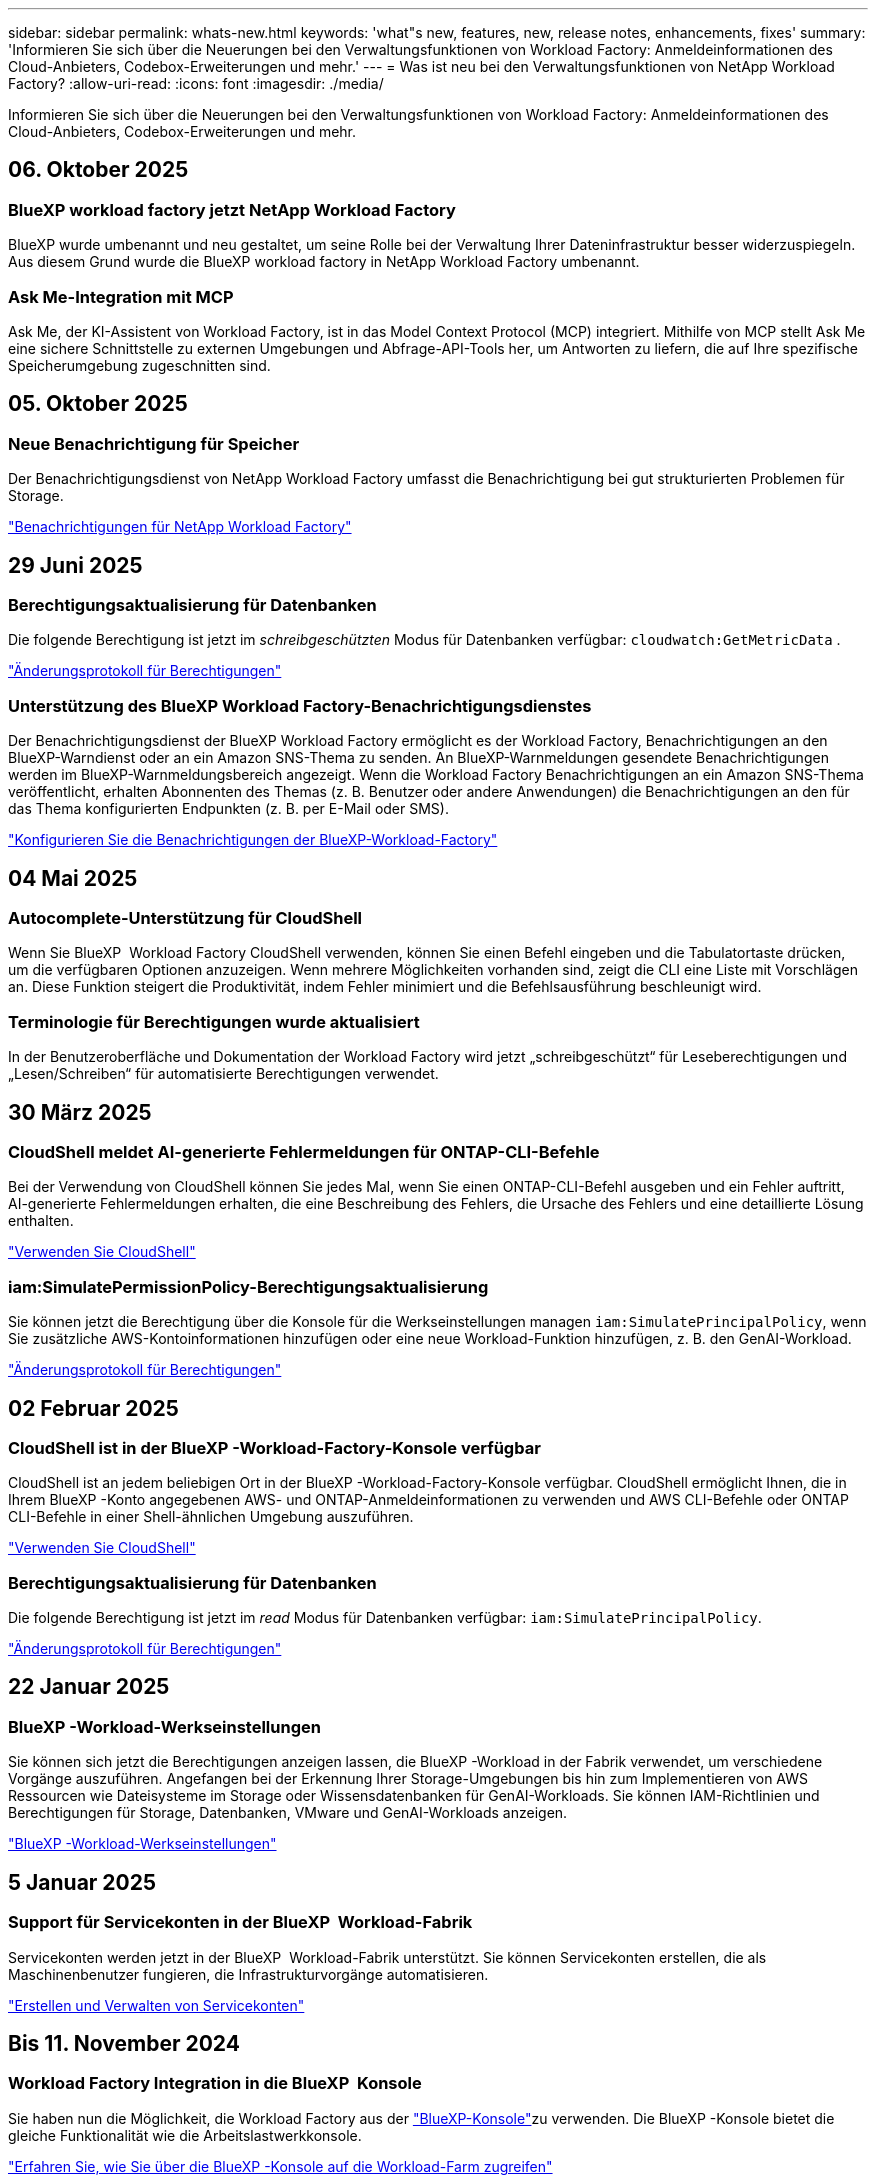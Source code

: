 ---
sidebar: sidebar 
permalink: whats-new.html 
keywords: 'what"s new, features, new, release notes, enhancements, fixes' 
summary: 'Informieren Sie sich über die Neuerungen bei den Verwaltungsfunktionen von Workload Factory: Anmeldeinformationen des Cloud-Anbieters, Codebox-Erweiterungen und mehr.' 
---
= Was ist neu bei den Verwaltungsfunktionen von NetApp Workload Factory?
:allow-uri-read: 
:icons: font
:imagesdir: ./media/


[role="lead"]
Informieren Sie sich über die Neuerungen bei den Verwaltungsfunktionen von Workload Factory: Anmeldeinformationen des Cloud-Anbieters, Codebox-Erweiterungen und mehr.



== 06. Oktober 2025



=== BlueXP workload factory jetzt NetApp Workload Factory

BlueXP wurde umbenannt und neu gestaltet, um seine Rolle bei der Verwaltung Ihrer Dateninfrastruktur besser widerzuspiegeln. Aus diesem Grund wurde die BlueXP workload factory in NetApp Workload Factory umbenannt.



=== Ask Me-Integration mit MCP

Ask Me, der KI-Assistent von Workload Factory, ist in das Model Context Protocol (MCP) integriert.  Mithilfe von MCP stellt Ask Me eine sichere Schnittstelle zu externen Umgebungen und Abfrage-API-Tools her, um Antworten zu liefern, die auf Ihre spezifische Speicherumgebung zugeschnitten sind.



== 05. Oktober 2025



=== Neue Benachrichtigung für Speicher

Der Benachrichtigungsdienst von NetApp Workload Factory umfasst die Benachrichtigung bei gut strukturierten Problemen für Storage.

link:https://docs.netapp.com/us-en/workload-setup-admin/configure-notifications.html["Benachrichtigungen für NetApp Workload Factory"]



== 29 Juni 2025



=== Berechtigungsaktualisierung für Datenbanken

Die folgende Berechtigung ist jetzt im _schreibgeschützten_ Modus für Datenbanken verfügbar:  `cloudwatch:GetMetricData` .

https://docs.netapp.com/us-en/workload-setup-admin/permissions-reference.html#change-log["Änderungsprotokoll für Berechtigungen"]



=== Unterstützung des BlueXP Workload Factory-Benachrichtigungsdienstes

Der Benachrichtigungsdienst der BlueXP Workload Factory ermöglicht es der Workload Factory, Benachrichtigungen an den BlueXP-Warndienst oder an ein Amazon SNS-Thema zu senden. An BlueXP-Warnmeldungen gesendete Benachrichtigungen werden im BlueXP-Warnmeldungsbereich angezeigt. Wenn die Workload Factory Benachrichtigungen an ein Amazon SNS-Thema veröffentlicht, erhalten Abonnenten des Themas (z. B. Benutzer oder andere Anwendungen) die Benachrichtigungen an den für das Thema konfigurierten Endpunkten (z. B. per E-Mail oder SMS).

https://docs.netapp.com/us-en/workload-setup-admin/configure-notifications.html["Konfigurieren Sie die Benachrichtigungen der BlueXP-Workload-Factory"]



== 04 Mai 2025



=== Autocomplete-Unterstützung für CloudShell

Wenn Sie BlueXP  Workload Factory CloudShell verwenden, können Sie einen Befehl eingeben und die Tabulatortaste drücken, um die verfügbaren Optionen anzuzeigen. Wenn mehrere Möglichkeiten vorhanden sind, zeigt die CLI eine Liste mit Vorschlägen an. Diese Funktion steigert die Produktivität, indem Fehler minimiert und die Befehlsausführung beschleunigt wird.



=== Terminologie für Berechtigungen wurde aktualisiert

In der Benutzeroberfläche und Dokumentation der Workload Factory wird jetzt „schreibgeschützt“ für Leseberechtigungen und „Lesen/Schreiben“ für automatisierte Berechtigungen verwendet.



== 30 März 2025



=== CloudShell meldet AI-generierte Fehlermeldungen für ONTAP-CLI-Befehle

Bei der Verwendung von CloudShell können Sie jedes Mal, wenn Sie einen ONTAP-CLI-Befehl ausgeben und ein Fehler auftritt, AI-generierte Fehlermeldungen erhalten, die eine Beschreibung des Fehlers, die Ursache des Fehlers und eine detaillierte Lösung enthalten.

link:https://docs.netapp.com/us-en/workload-setup-admin/use-cloudshell.html["Verwenden Sie CloudShell"]



=== iam:SimulatePermissionPolicy-Berechtigungsaktualisierung

Sie können jetzt die Berechtigung über die Konsole für die Werkseinstellungen managen `iam:SimulatePrincipalPolicy`, wenn Sie zusätzliche AWS-Kontoinformationen hinzufügen oder eine neue Workload-Funktion hinzufügen, z. B. den GenAI-Workload.

link:https://docs.netapp.com/us-en/workload-setup-admin/permissions-reference.html#change-log["Änderungsprotokoll für Berechtigungen"]



== 02 Februar 2025



=== CloudShell ist in der BlueXP -Workload-Factory-Konsole verfügbar

CloudShell ist an jedem beliebigen Ort in der BlueXP -Workload-Factory-Konsole verfügbar. CloudShell ermöglicht Ihnen, die in Ihrem BlueXP -Konto angegebenen AWS- und ONTAP-Anmeldeinformationen zu verwenden und AWS CLI-Befehle oder ONTAP CLI-Befehle in einer Shell-ähnlichen Umgebung auszuführen.

link:https://docs.netapp.com/us-en/workload-setup-admin/use-cloudshell.html["Verwenden Sie CloudShell"]



=== Berechtigungsaktualisierung für Datenbanken

Die folgende Berechtigung ist jetzt im _read_ Modus für Datenbanken verfügbar: `iam:SimulatePrincipalPolicy`.

link:https://docs.netapp.com/us-en/workload-setup-admin/permissions-reference.html#change-log["Änderungsprotokoll für Berechtigungen"]



== 22 Januar 2025



=== BlueXP -Workload-Werkseinstellungen

Sie können sich jetzt die Berechtigungen anzeigen lassen, die BlueXP -Workload in der Fabrik verwendet, um verschiedene Vorgänge auszuführen. Angefangen bei der Erkennung Ihrer Storage-Umgebungen bis hin zum Implementieren von AWS Ressourcen wie Dateisysteme im Storage oder Wissensdatenbanken für GenAI-Workloads. Sie können IAM-Richtlinien und Berechtigungen für Storage, Datenbanken, VMware und GenAI-Workloads anzeigen.

link:https://docs.netapp.com/us-en/workload-setup-admin/permissions-reference.html["BlueXP -Workload-Werkseinstellungen"]



== 5 Januar 2025



=== Support für Servicekonten in der BlueXP  Workload-Fabrik

Servicekonten werden jetzt in der BlueXP  Workload-Fabrik unterstützt. Sie können Servicekonten erstellen, die als Maschinenbenutzer fungieren, die Infrastrukturvorgänge automatisieren.

link:https://docs.netapp.com/us-en/workload-setup-admin/manage-service-accounts.html["Erstellen und Verwalten von Servicekonten"]



== Bis 11. November 2024



=== Workload Factory Integration in die BlueXP  Konsole

Sie haben nun die Möglichkeit, die Workload Factory aus der link:https://console.bluexp.netapp.com["BlueXP-Konsole"]zu verwenden. Die BlueXP -Konsole bietet die gleiche Funktionalität wie die Arbeitslastwerkkonsole.

link:https://docs.netapp.com/us-en/workload-setup-admin/console-experiences.html["Erfahren Sie, wie Sie über die BlueXP -Konsole auf die Workload-Farm zugreifen"]



== 1 September 2024



=== RSS-Abonnement

RSS-Abonnement ist über die verfügbarlink:https://console.workloads.netapp.com/["Arbeitslastwerkkonsole"]. Durch die Verwendung eines RSS-Feeds können Sie auf einfache Weise von Änderungen in der BlueXP  Workload Factory Gebrauch machen.

image:screenshot-rss-subscribe-button.png["Screenshot des Dropdown-Menüs „Workload Factory Console“. Eine neue Schaltfläche zum Abonnieren von RSS wird als Option im Dropdown-Menü angezeigt."]



=== Unterstützung einer einzelnen Berechtigungsrichtlinie pro Workload

Beim Hinzufügen von AWS Zugangsdaten an die Workload-Farm können Sie nun für jeden Workload und jedes Storage-Management eine einzelne Berechtigungsrichtlinie auswählen, entweder den Lese- oder den Automatisierungsmodus.

image:screenshot-single-permission-policy-support.png["Screenshot aus dem Abschnitt „Berechtigungskonfiguration“ auf der Seite „Anmeldedaten“, im dem Sie Lese- oder Automatisierungsberechtigungen für das Storage-Management, KI-Workloads, Datenbank-Workloads und VMware-Workloads auswählen können."]

link:https://docs.netapp.com/us-en/workload-setup-admin/add-credentials.html["Fügen Sie AWS-Anmeldedaten zu der Workload-Factory hinzu"]



== 4 August 2024



=== Terraform-Unterstützung

Terraform-Unterstützung ist für die Implementierung von Amazon FSX for NetApp ONTAP Filesystemen und die Erstellung von Storage-VMs verfügbar. Die Setup- und Admin-Anleitung enthält nun Anweisungen zur Verwendung von Terraform aus der Codebox.

link:https://docs.netapp.com/us-en/workload-setup-admin/use-codebox.html["Verwenden Sie Terraform aus der Codebox"]



== 7 Juli 2024



=== Erste Version der BlueXP  Workload-Farm

Die BlueXP  Workload Factory ist eine leistungsstarke Lifecycle-Management-Plattform, die Sie bei der Optimierung Ihrer Workloads mit Amazon FSX für NetApp ONTAP-Dateisystemen unterstützt. Zu den Workloads, die mithilfe von Workload-Factory und FSX für ONTAP optimiert werden können, gehören Datenbanken, VMware Migrationen zu VMware Cloud on AWS, KI-Chatbots und vieles mehr.
